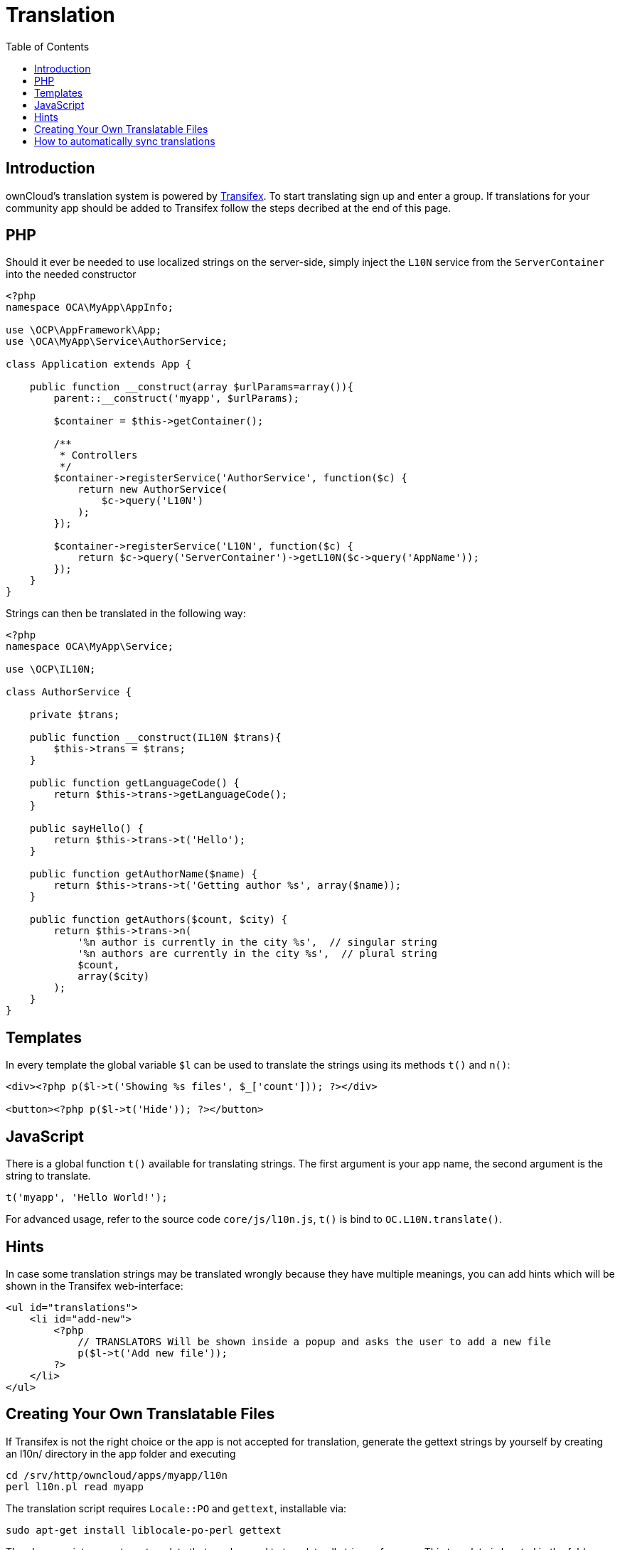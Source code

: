 = Translation
:toc: right

== Introduction

ownCloud’s translation system is powered by
https://www.transifex.com/projects/p/owncloud/[Transifex]. To start
translating sign up and enter a group. If translations for your community app should be
added to Transifex follow the steps decribed at the end of this page.

[[php]]
PHP
---

Should it ever be needed to use localized strings on the server-side,
simply inject the `L10N` service from the `ServerContainer` into the
needed constructor

[source,php]
----
<?php
namespace OCA\MyApp\AppInfo;

use \OCP\AppFramework\App;
use \OCA\MyApp\Service\AuthorService;

class Application extends App {

    public function __construct(array $urlParams=array()){
        parent::__construct('myapp', $urlParams);

        $container = $this->getContainer();

        /**
         * Controllers
         */
        $container->registerService('AuthorService', function($c) {
            return new AuthorService(
                $c->query('L10N')
            );
        });

        $container->registerService('L10N', function($c) {
            return $c->query('ServerContainer')->getL10N($c->query('AppName'));
        });
    }
}
----

Strings can then be translated in the following way:

[source,php]
----
<?php
namespace OCA\MyApp\Service;

use \OCP\IL10N;

class AuthorService {

    private $trans;

    public function __construct(IL10N $trans){
        $this->trans = $trans;
    }

    public function getLanguageCode() {
        return $this->trans->getLanguageCode();
    }

    public sayHello() {
        return $this->trans->t('Hello');
    }

    public function getAuthorName($name) {
        return $this->trans->t('Getting author %s', array($name));
    }

    public function getAuthors($count, $city) {
        return $this->trans->n(
            '%n author is currently in the city %s',  // singular string
            '%n authors are currently in the city %s',  // plural string
            $count,
            array($city)
        );
    }
}
----

[[templates]]
== Templates

In every template the global variable `$l` can be used to translate the
strings using its methods `t()` and `n()`:

[source,php]
----
<div><?php p($l->t('Showing %s files', $_['count'])); ?></div>

<button><?php p($l->t('Hide')); ?></button>
----

[[javascript]]
== JavaScript

There is a global function `t()` available for translating strings. The
first argument is your app name, the second argument is the string to
translate.

[source,js]
----
t('myapp', 'Hello World!');
----

For advanced usage, refer to the source code `core/js/l10n.js`, `t()` is
bind to `OC.L10N.translate()`.

[[hints]]
== Hints

In case some translation strings may be translated wrongly because they
have multiple meanings, you can add hints which will be shown in the
Transifex web-interface:

[source,php]
----
<ul id="translations">
    <li id="add-new">
        <?php
            // TRANSLATORS Will be shown inside a popup and asks the user to add a new file
            p($l->t('Add new file'));
        ?>
    </li>
</ul>
----

[[creating-your-own-translatable-files]]
== Creating Your Own Translatable Files

If Transifex is not the right choice or the app is not accepted for
translation, generate the gettext strings by yourself by creating an
l10n/ directory in the app folder and executing

[source,console]
----
cd /srv/http/owncloud/apps/myapp/l10n
perl l10n.pl read myapp
----

The translation script requires `Locale::PO` and `gettext`, installable via:

[source,console]
----
sudo apt-get install liblocale-po-perl gettext
----

The above script generates a template that can be used to translate all
strings of an app. This template is located in the folder template/ with
the name myapp.pot. It can be used by your favored translation tool
which then creates a .po file. The .po file needs to be placed in a
folder named like the language code with the app name as filename - for
example l10n/es/myapp.po. After this step the Perl script needs to be
invoked to transfer the po file into our own file format that is more
easily readable by the server code

[source,console]
----
perl l10n.pl write myapp
----

Now the following folder structure is available

[source,console]
----
myapp/l10n
|-- es
|   |-- myapp.po
|-- es.js
|-- es.json
|-- es.php
|-- l10n.pl
|-- templates
    |-- myapp.pot
----

You then just need the .php, .json and .js files for a working localized app.


[[how-to-automatically-sync-translations]]
== How to automatically sync translations

1. Create an initial Transifex config within the app repository under `l10n/.tx/config`:
+
[source,console]
----
[main]
host = https://www.transifex.com
lang_map = ja_JP: ja

[owncloud.APP_NAME]
file_filter = <lang>/APP_NAME.po
source_file = templates/APP_NAME.pot
source_lang = en
type = PO
----
2. Give write permissions to the https://github.com/ownclouders[ownclouders] user, within the ownCloud GitHub organization, just add the `@owncloud/ci` team with admin permissions.
3. Create a pull request at https://github.com/owncloud/translation-sync/blob/master/.drone.yml[drone], just add another list item to the matrix at the bottom (the apps are sorted alphabetically).
4. After merging the pull request the translations will already be synced, afterwards it will happen every night.
